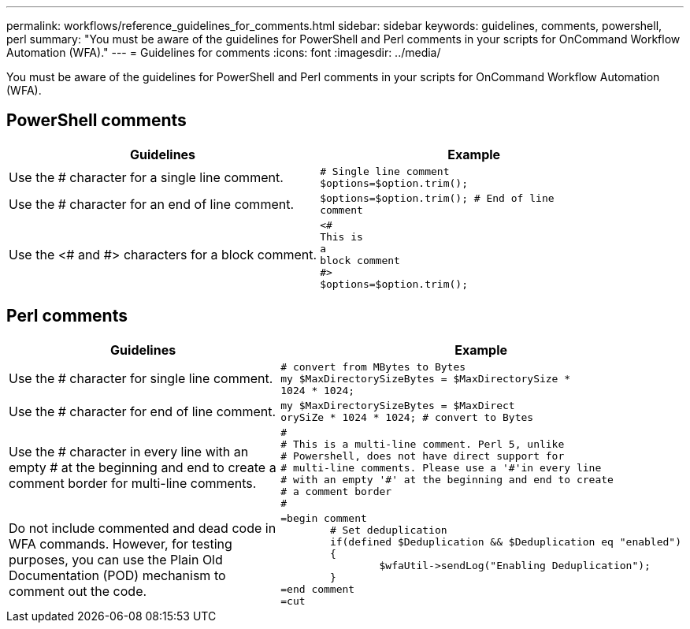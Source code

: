 ---
permalink: workflows/reference_guidelines_for_comments.html
sidebar: sidebar
keywords: guidelines, comments, powershell, perl
summary: "You must be aware of the guidelines for PowerShell and Perl comments in your scripts for OnCommand Workflow Automation (WFA)."
---
= Guidelines for comments
:icons: font
:imagesdir: ../media/

[.lead]
You must be aware of the guidelines for PowerShell and Perl comments in your scripts for OnCommand Workflow Automation (WFA).

== PowerShell comments
[cols="2*",options="header"]
|===
| Guidelines| Example
a|
Use the # character for a single line comment.
a|

----
# Single line comment
$options=$option.trim();
----

a|
Use the # character for an end of line comment.
a|

----
$options=$option.trim(); # End of line
comment
----

a|
Use the <# and #> characters for a block comment.
a|

----
<#
This is
a
block comment
#>
$options=$option.trim();
----

|===

== Perl comments
[cols="2*",options="header"]
|===
| Guidelines| Example
a|
Use the # character for single line comment.
a|

----
# convert from MBytes to Bytes
my $MaxDirectorySizeBytes = $MaxDirectorySize *
1024 * 1024;
----

a|
Use the # character for end of line comment.
a|

----
my $MaxDirectorySizeBytes = $MaxDirect
orySiZe * 1024 * 1024; # convert to Bytes
----

a|
Use the # character in every line with an empty # at the beginning and end to create a comment border for multi-line comments.
a|

----
#
# This is a multi-line comment. Perl 5, unlike
# Powershell, does not have direct support for
# multi-line comments. Please use a '#'in every line
# with an empty '#' at the beginning and end to create
# a comment border
#
----

a|
Do not include commented and dead code in WFA commands. However, for testing purposes, you can use the Plain Old Documentation (POD) mechanism to comment out the code.

a|

----
=begin comment
	# Set deduplication
	if(defined $Deduplication && $Deduplication eq "enabled")
	{
		$wfaUtil->sendLog("Enabling Deduplication");
	}
=end comment
=cut
----

|===
